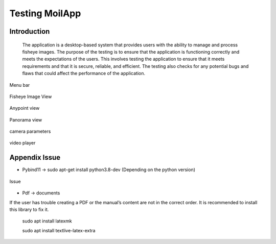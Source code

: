 Testing MoilApp
###############

Introduction
============

    The application is a desktop-based system that provides users with the ability to manage and process fisheye images. The purpose of the testing is to ensure that the application is functioning correctly and meets the expectations of the users. This involves testing the application to ensure that it meets requirements and that it is secure, reliable, and efficient. The testing also checks for any potential bugs and flaws that could affect the performance of the application.

.. figure:: assets/1g.png
   :scale: 80 %
   :alt: alternate text
   :align: center

   Menu bar

.. figure:: assets/2g.png
   :scale: 80 %
   :alt: alternate text
   :align: center

   Fisheye Image View

.. figure:: assets/3g.png
   :scale: 80 %
   :alt: alternate text
   :align: center

   Anypoint view

.. figure:: assets/4g.png
   :scale: 80 %
   :alt: alternate text
   :align: center

   Panorama view

.. figure:: assets/5g.png
   :scale: 80 %
   :alt: alternate text
   :align: center

   camera parameters

.. figure:: assets/6g.png
   :scale: 80 %
   :alt: alternate text
   :align: center

   video player

Appendix Issue
==============

- Pybind11 -> sudo apt-get install python3.8-dev (Depending on the python version)

.. figure:: assets/7g.png
   :scale: 120 %
   :alt: alternate text
   :align: center

   Issue

- Pdf -> documents

If the user has trouble creating a PDF or the manual’s content are not in the correct order. It is recommended to install this library to fix it.

    sudo apt install latexmk

    sudo apt install textlive-latex-extra
